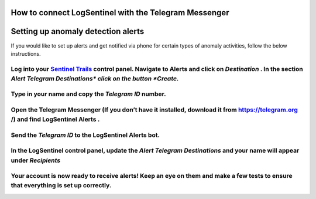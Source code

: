 How to connect LogSentinel with the Telegram Messenger
======================================================
Setting up anomaly detection alerts
===================================
If you would like to set up alerts and get notified via phone for certain types of anomaly activities, follow the below instructions.

Log into your `Sentinel Trails <https://app.logsentinel.com/login>`_ control panel. Navigate to Alerts and click on *Destination* . In the section *Alert Telegram Destinations\*  click on the button *Create.* 
+++++++++++++++++++++++++++++++++++++++++++++++++++++++++++++++++++++++++++++++++++++++++++++++++++++++++++++++++++++++++++++++++++++++++++++++++++++++++++++++++++++++++++++++++++++++++++++++++++++++++++++++++
.. image:: https://d381qa7mgybj77.cloudfront.net/wp-content/uploads/2018/08/telegram_Create.png
   :alt: 
   :height: 452
   :width: 1429
Type in your name and copy the *Telegram ID*  number.
+++++++++++++++++++++++++++++++++++++++++++++++++++++
.. image:: https://d381qa7mgybj77.cloudfront.net/wp-content/uploads/2018/08/Telegram_ID-numbe.png
   :alt: 
   :height: 558
   :width: 1691
Open the Telegram Messenger (If you don’t have it installed, download it from `https://telegram.org <https://telegram.org>`_ /) and find **LogSentinel Alerts** .
+++++++++++++++++++++++++++++++++++++++++++++++++++++++++++++++++++++++++++++++++++++++++++++++++++++++++++++++++++++++++++++++++++++++++++++++++++++++++++++++++
.. image:: https://d381qa7mgybj77.cloudfront.net/wp-content/uploads/2018/08/Telegram-alerta.png
   :alt: 
   :height: 353
   :width: 1388
Send the *Telegram ID*  to the LogSentinel Alerts bot.
++++++++++++++++++++++++++++++++++++++++++++++++++++++
.. image:: https://d381qa7mgybj77.cloudfront.net/wp-content/uploads/2018/08/Telegram_id2.png
   :alt: 
   :height: 359
   :width: 1386
In the LogSentinel control panel, update the *Alert Telegram Destinations*  and your name will appear under *Recipients* 
+++++++++++++++++++++++++++++++++++++++++++++++++++++++++++++++++++++++++++++++++++++++++++++++++++++++++++++++++++++++++
.. image:: https://d381qa7mgybj77.cloudfront.net/wp-content/uploads/2018/08/Telegram_update.png
   :alt: 
   :height: 543
   :width: 1534
Your account is now ready to receive alerts! Keep an eye on them and make a few tests to ensure that everything is set up correctly.
++++++++++++++++++++++++++++++++++++++++++++++++++++++++++++++++++++++++++++++++++++++++++++++++++++++++++++++++++++++++++++++++++++
.. image:: https://d381qa7mgybj77.cloudfront.net/wp-content/uploads/2018/08/Telegram_recipients.png
   :alt: 
   :height: 556
   :width: 1537
\
